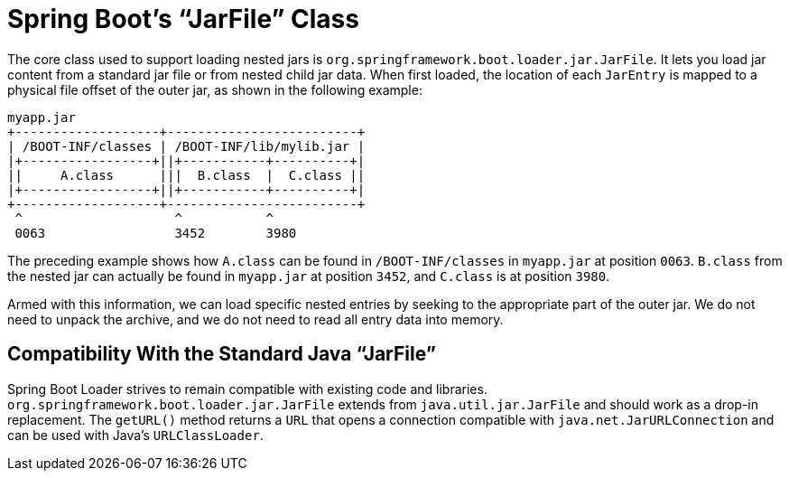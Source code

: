 [[appendix.executable-jar.jarfile-class]]
= Spring Boot's "`JarFile`" Class

The core class used to support loading nested jars is `org.springframework.boot.loader.jar.JarFile`.
It lets you load jar content from a standard jar file or from nested child jar data.
When first loaded, the location of each `JarEntry` is mapped to a physical file offset of the outer jar, as shown in the following example:

[indent=0]
----
	myapp.jar
	+-------------------+-------------------------+
	| /BOOT-INF/classes | /BOOT-INF/lib/mylib.jar |
	|+-----------------+||+-----------+----------+|
	||     A.class      |||  B.class  |  C.class ||
	|+-----------------+||+-----------+----------+|
	+-------------------+-------------------------+
	 ^                    ^           ^
	 0063                 3452        3980
----

The preceding example shows how `A.class` can be found in `/BOOT-INF/classes` in `myapp.jar` at position `0063`.
`B.class` from the nested jar can actually be found in `myapp.jar` at position `3452`, and `C.class` is at position `3980`.

Armed with this information, we can load specific nested entries by seeking to the appropriate part of the outer jar.
We do not need to unpack the archive, and we do not need to read all entry data into memory.



[[appendix.executable-jar.jarfile-class.compatibility]]
== Compatibility With the Standard Java "`JarFile`"
Spring Boot Loader strives to remain compatible with existing code and libraries.
`org.springframework.boot.loader.jar.JarFile` extends from `java.util.jar.JarFile` and should work as a drop-in replacement.
The `getURL()` method returns a `URL` that opens a connection compatible with `java.net.JarURLConnection` and can be used with Java's `URLClassLoader`.
